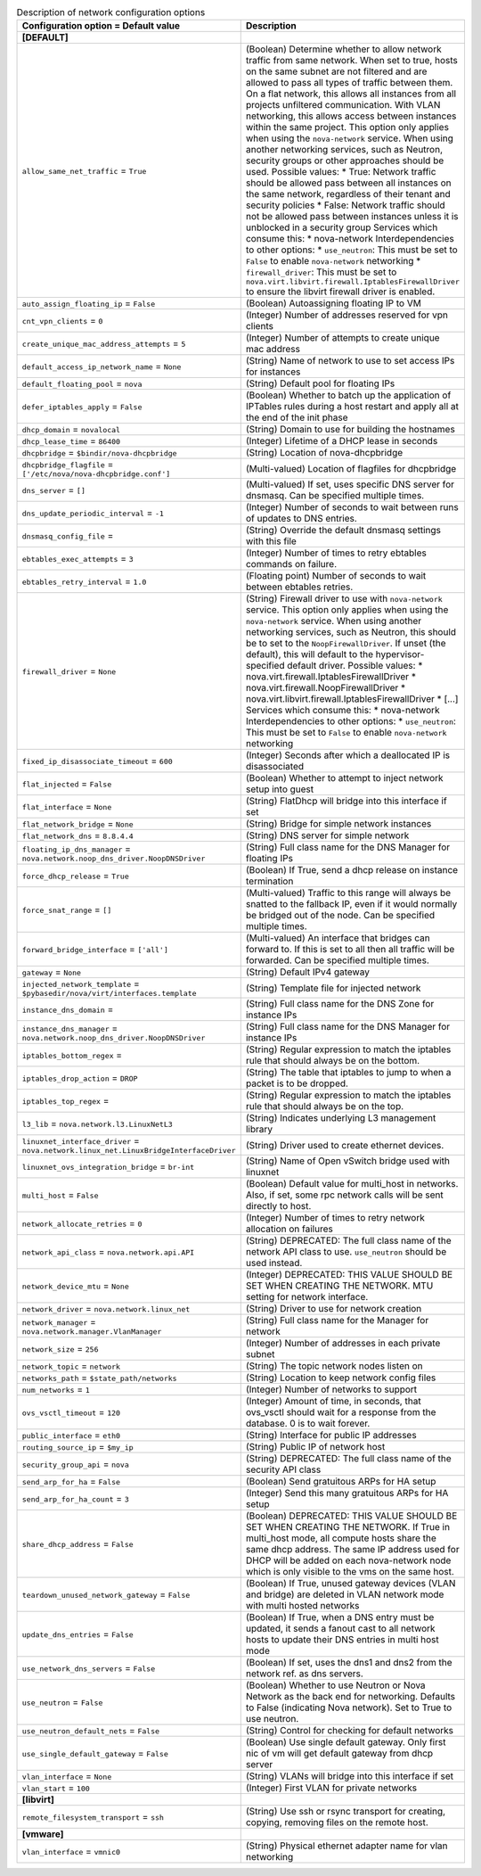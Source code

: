 ..
    Warning: Do not edit this file. It is automatically generated from the
    software project's code and your changes will be overwritten.

    The tool to generate this file lives in openstack-doc-tools repository.

    Please make any changes needed in the code, then run the
    autogenerate-config-doc tool from the openstack-doc-tools repository, or
    ask for help on the documentation mailing list, IRC channel or meeting.

.. _nova-network:

.. list-table:: Description of network configuration options
   :header-rows: 1
   :class: config-ref-table

   * - Configuration option = Default value
     - Description
   * - **[DEFAULT]**
     -
   * - ``allow_same_net_traffic`` = ``True``
     - (Boolean) Determine whether to allow network traffic from same network. When set to true, hosts on the same subnet are not filtered and are allowed to pass all types of traffic between them. On a flat network, this allows all instances from all projects unfiltered communication. With VLAN networking, this allows access between instances within the same project. This option only applies when using the ``nova-network`` service. When using another networking services, such as Neutron, security groups or other approaches should be used. Possible values: * True: Network traffic should be allowed pass between all instances on the same network, regardless of their tenant and security policies * False: Network traffic should not be allowed pass between instances unless it is unblocked in a security group Services which consume this: * nova-network Interdependencies to other options: * ``use_neutron``: This must be set to ``False`` to enable ``nova-network`` networking * ``firewall_driver``: This must be set to ``nova.virt.libvirt.firewall.IptablesFirewallDriver`` to ensure the libvirt firewall driver is enabled.
   * - ``auto_assign_floating_ip`` = ``False``
     - (Boolean) Autoassigning floating IP to VM
   * - ``cnt_vpn_clients`` = ``0``
     - (Integer) Number of addresses reserved for vpn clients
   * - ``create_unique_mac_address_attempts`` = ``5``
     - (Integer) Number of attempts to create unique mac address
   * - ``default_access_ip_network_name`` = ``None``
     - (String) Name of network to use to set access IPs for instances
   * - ``default_floating_pool`` = ``nova``
     - (String) Default pool for floating IPs
   * - ``defer_iptables_apply`` = ``False``
     - (Boolean) Whether to batch up the application of IPTables rules during a host restart and apply all at the end of the init phase
   * - ``dhcp_domain`` = ``novalocal``
     - (String) Domain to use for building the hostnames
   * - ``dhcp_lease_time`` = ``86400``
     - (Integer) Lifetime of a DHCP lease in seconds
   * - ``dhcpbridge`` = ``$bindir/nova-dhcpbridge``
     - (String) Location of nova-dhcpbridge
   * - ``dhcpbridge_flagfile`` = ``['/etc/nova/nova-dhcpbridge.conf']``
     - (Multi-valued) Location of flagfiles for dhcpbridge
   * - ``dns_server`` = ``[]``
     - (Multi-valued) If set, uses specific DNS server for dnsmasq. Can be specified multiple times.
   * - ``dns_update_periodic_interval`` = ``-1``
     - (Integer) Number of seconds to wait between runs of updates to DNS entries.
   * - ``dnsmasq_config_file`` =
     - (String) Override the default dnsmasq settings with this file
   * - ``ebtables_exec_attempts`` = ``3``
     - (Integer) Number of times to retry ebtables commands on failure.
   * - ``ebtables_retry_interval`` = ``1.0``
     - (Floating point) Number of seconds to wait between ebtables retries.
   * - ``firewall_driver`` = ``None``
     - (String) Firewall driver to use with ``nova-network`` service. This option only applies when using the ``nova-network`` service. When using another networking services, such as Neutron, this should be to set to the ``NoopFirewallDriver``. If unset (the default), this will default to the hypervisor-specified default driver. Possible values: * nova.virt.firewall.IptablesFirewallDriver * nova.virt.firewall.NoopFirewallDriver * nova.virt.libvirt.firewall.IptablesFirewallDriver * [...] Services which consume this: * nova-network Interdependencies to other options: * ``use_neutron``: This must be set to ``False`` to enable ``nova-network`` networking
   * - ``fixed_ip_disassociate_timeout`` = ``600``
     - (Integer) Seconds after which a deallocated IP is disassociated
   * - ``flat_injected`` = ``False``
     - (Boolean) Whether to attempt to inject network setup into guest
   * - ``flat_interface`` = ``None``
     - (String) FlatDhcp will bridge into this interface if set
   * - ``flat_network_bridge`` = ``None``
     - (String) Bridge for simple network instances
   * - ``flat_network_dns`` = ``8.8.4.4``
     - (String) DNS server for simple network
   * - ``floating_ip_dns_manager`` = ``nova.network.noop_dns_driver.NoopDNSDriver``
     - (String) Full class name for the DNS Manager for floating IPs
   * - ``force_dhcp_release`` = ``True``
     - (Boolean) If True, send a dhcp release on instance termination
   * - ``force_snat_range`` = ``[]``
     - (Multi-valued) Traffic to this range will always be snatted to the fallback IP, even if it would normally be bridged out of the node. Can be specified multiple times.
   * - ``forward_bridge_interface`` = ``['all']``
     - (Multi-valued) An interface that bridges can forward to. If this is set to all then all traffic will be forwarded. Can be specified multiple times.
   * - ``gateway`` = ``None``
     - (String) Default IPv4 gateway
   * - ``injected_network_template`` = ``$pybasedir/nova/virt/interfaces.template``
     - (String) Template file for injected network
   * - ``instance_dns_domain`` =
     - (String) Full class name for the DNS Zone for instance IPs
   * - ``instance_dns_manager`` = ``nova.network.noop_dns_driver.NoopDNSDriver``
     - (String) Full class name for the DNS Manager for instance IPs
   * - ``iptables_bottom_regex`` =
     - (String) Regular expression to match the iptables rule that should always be on the bottom.
   * - ``iptables_drop_action`` = ``DROP``
     - (String) The table that iptables to jump to when a packet is to be dropped.
   * - ``iptables_top_regex`` =
     - (String) Regular expression to match the iptables rule that should always be on the top.
   * - ``l3_lib`` = ``nova.network.l3.LinuxNetL3``
     - (String) Indicates underlying L3 management library
   * - ``linuxnet_interface_driver`` = ``nova.network.linux_net.LinuxBridgeInterfaceDriver``
     - (String) Driver used to create ethernet devices.
   * - ``linuxnet_ovs_integration_bridge`` = ``br-int``
     - (String) Name of Open vSwitch bridge used with linuxnet
   * - ``multi_host`` = ``False``
     - (Boolean) Default value for multi_host in networks. Also, if set, some rpc network calls will be sent directly to host.
   * - ``network_allocate_retries`` = ``0``
     - (Integer) Number of times to retry network allocation on failures
   * - ``network_api_class`` = ``nova.network.api.API``
     - (String) DEPRECATED: The full class name of the network API class to use. ``use_neutron`` should be used instead.
   * - ``network_device_mtu`` = ``None``
     - (Integer) DEPRECATED: THIS VALUE SHOULD BE SET WHEN CREATING THE NETWORK. MTU setting for network interface.
   * - ``network_driver`` = ``nova.network.linux_net``
     - (String) Driver to use for network creation
   * - ``network_manager`` = ``nova.network.manager.VlanManager``
     - (String) Full class name for the Manager for network
   * - ``network_size`` = ``256``
     - (Integer) Number of addresses in each private subnet
   * - ``network_topic`` = ``network``
     - (String) The topic network nodes listen on
   * - ``networks_path`` = ``$state_path/networks``
     - (String) Location to keep network config files
   * - ``num_networks`` = ``1``
     - (Integer) Number of networks to support
   * - ``ovs_vsctl_timeout`` = ``120``
     - (Integer) Amount of time, in seconds, that ovs_vsctl should wait for a response from the database. 0 is to wait forever.
   * - ``public_interface`` = ``eth0``
     - (String) Interface for public IP addresses
   * - ``routing_source_ip`` = ``$my_ip``
     - (String) Public IP of network host
   * - ``security_group_api`` = ``nova``
     - (String) DEPRECATED: The full class name of the security API class
   * - ``send_arp_for_ha`` = ``False``
     - (Boolean) Send gratuitous ARPs for HA setup
   * - ``send_arp_for_ha_count`` = ``3``
     - (Integer) Send this many gratuitous ARPs for HA setup
   * - ``share_dhcp_address`` = ``False``
     - (Boolean) DEPRECATED: THIS VALUE SHOULD BE SET WHEN CREATING THE NETWORK. If True in multi_host mode, all compute hosts share the same dhcp address. The same IP address used for DHCP will be added on each nova-network node which is only visible to the vms on the same host.
   * - ``teardown_unused_network_gateway`` = ``False``
     - (Boolean) If True, unused gateway devices (VLAN and bridge) are deleted in VLAN network mode with multi hosted networks
   * - ``update_dns_entries`` = ``False``
     - (Boolean) If True, when a DNS entry must be updated, it sends a fanout cast to all network hosts to update their DNS entries in multi host mode
   * - ``use_network_dns_servers`` = ``False``
     - (Boolean) If set, uses the dns1 and dns2 from the network ref. as dns servers.
   * - ``use_neutron`` = ``False``
     - (Boolean) Whether to use Neutron or Nova Network as the back end for networking. Defaults to False (indicating Nova network). Set to True to use neutron.
   * - ``use_neutron_default_nets`` = ``False``
     - (String) Control for checking for default networks
   * - ``use_single_default_gateway`` = ``False``
     - (Boolean) Use single default gateway. Only first nic of vm will get default gateway from dhcp server
   * - ``vlan_interface`` = ``None``
     - (String) VLANs will bridge into this interface if set
   * - ``vlan_start`` = ``100``
     - (Integer) First VLAN for private networks
   * - **[libvirt]**
     -
   * - ``remote_filesystem_transport`` = ``ssh``
     - (String) Use ssh or rsync transport for creating, copying, removing files on the remote host.
   * - **[vmware]**
     -
   * - ``vlan_interface`` = ``vmnic0``
     - (String) Physical ethernet adapter name for vlan networking
